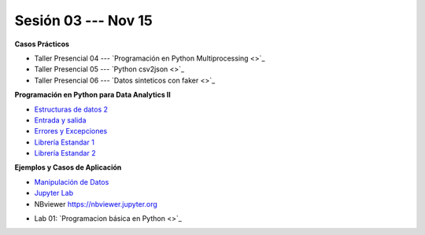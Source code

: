 Sesión 03 --- Nov 15
-------------------------------------------------------------------------------

.. raw:: html

   <hr style="height:1px;border-width:0;color:gray;background-color:gray">

**Casos Prácticos**

* Taller Presencial 04 --- `Programación en Python Multiprocessing <>`_ 

* Taller Presencial 05 --- `Python csv2json <>`_ 

* Taller Presencial 06 --- `Datos sinteticos con faker <>`_ 

.. raw:: html

   <br>
   <hr style="height:1px;border-width:0;color:gray;background-color:gray">


**Programación en Python para Data Analytics II**


* `Estructuras de datos 2 <https://jdvelasq.github.io/curso_python_para_data_analytics/04_estructuras_de_datos_parte_2/__index__.html>`_ 

* `Entrada y salida <https://jdvelasq.github.io/curso_python_para_data_analytics/06_entrada_y_salida/__index__.html>`_ 

* `Errores y Excepciones <https://jdvelasq.github.io/curso_python_para_data_analytics/07_errores_y_excepciones/__index__.html>`_ 

* `Librería Estandar 1 <https://jdvelasq.github.io/curso_python_para_data_analytics/09_libreria_estandar_parte_1/__index__.html>`_ 

* `Librería Estandar 2 <https://jdvelasq.github.io/curso_python_para_data_analytics/10_libreria_estandar_parte_2/__index__.html>`_ 

.. raw:: html

   <br>
   <hr style="height:1px;border-width:0;color:gray;background-color:gray">


**Ejemplos y Casos de Aplicación**

* `Manipulación de Datos <https://jdvelasq.github.io/curso_python_HOWTOs/03_manipulacion_de_datos/__index__.html>`_       

* `Jupyter Lab <https://jdvelasq.github.io/curso_python_HOWTOs/02_uso_de_jupyterlab/__index__.html>`_ 

* NBviewer https://nbviewer.jupyter.org


.. raw:: html

   <br>
   <hr style="height:1px;border-width:0;color:gray;background-color:gray">

* Lab 01: `Programacion básica en Python <>`_

